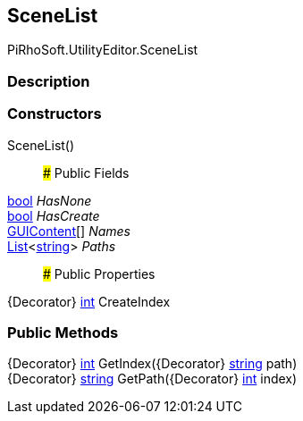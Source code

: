[#editor/scene-list]

## SceneList

PiRhoSoft.UtilityEditor.SceneList

### Description

### Constructors

SceneList()::

### Public Fields

https://docs.microsoft.com/en-us/dotnet/api/System.Boolean[bool^] _HasNone_::

https://docs.microsoft.com/en-us/dotnet/api/System.Boolean[bool^] _HasCreate_::

https://docs.unity3d.com/ScriptReference/GUIContent.html[GUIContent^][] _Names_::

https://docs.microsoft.com/en-us/dotnet/api/System.Collections.Generic.List`1[List^]<https://docs.microsoft.com/en-us/dotnet/api/System.String[string^]> _Paths_::

### Public Properties

{Decorator} https://docs.microsoft.com/en-us/dotnet/api/System.Int32[int^] CreateIndex

### Public Methods

{Decorator} https://docs.microsoft.com/en-us/dotnet/api/System.Int32[int^] GetIndex({Decorator} https://docs.microsoft.com/en-us/dotnet/api/System.String[string^] path)::

{Decorator} https://docs.microsoft.com/en-us/dotnet/api/System.String[string^] GetPath({Decorator} https://docs.microsoft.com/en-us/dotnet/api/System.Int32[int^] index)::